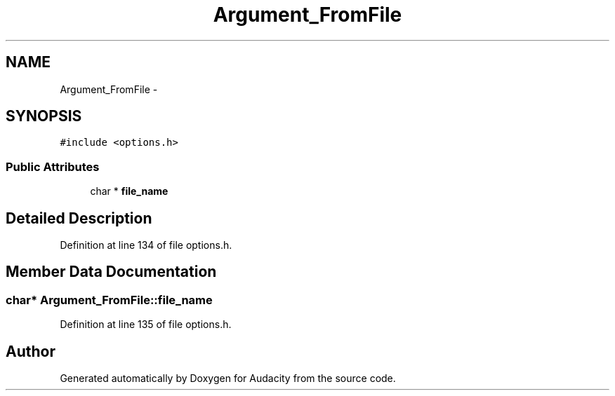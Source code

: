 .TH "Argument_FromFile" 3 "Thu Apr 28 2016" "Audacity" \" -*- nroff -*-
.ad l
.nh
.SH NAME
Argument_FromFile \- 
.SH SYNOPSIS
.br
.PP
.PP
\fC#include <options\&.h>\fP
.SS "Public Attributes"

.in +1c
.ti -1c
.RI "char * \fBfile_name\fP"
.br
.in -1c
.SH "Detailed Description"
.PP 
Definition at line 134 of file options\&.h\&.
.SH "Member Data Documentation"
.PP 
.SS "char* Argument_FromFile::file_name"

.PP
Definition at line 135 of file options\&.h\&.

.SH "Author"
.PP 
Generated automatically by Doxygen for Audacity from the source code\&.
